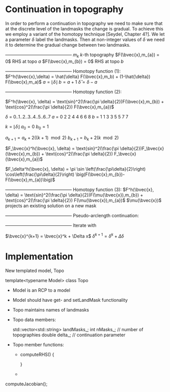 * Continuation in topography

  In order to perform a continuation in topography we need to make sure
  that at the discrete level of the landmasks the change is gradual. 
  To achieve this we employ a variant of the homotopy technique 
  [Seydel, Chapter 4?]. We let a parameter $\delta$ label the 
  landmasks. Then at non-integer values of $\delta$ we need it to determine
  the gradual change between two landmasks. 
  
   +---------------------------------------------+
   $m_{k}$               $k$-th topography 
   $F(\bvec{x},m_{a}) = 0$   RHS at topo $a$
   $F(\bvec{x},m_{b}) = 0$   RHS at topo $b$
   +---------------------------------------------+
   Homotopy function (1):
   $F^h(\bvec{x},\delta) = \hat{\delta} F(\bvec{x},m_b) + (1-\hat{\delta}) F(\bvec{x},m_a)$
   $a = \lfloor \delta \rfloor$ 
   $b = a + 1$
   $\hat{\delta} = \delta - a$

   +---------------------------------------------+
   Homotopy function (2):

   $F^h(\bvec{x}, \delta) = \text{sin}^2(\frac{\pi \delta}{2})F(\bvec{x},m_{b}) + \text{cos}^2(\frac{\pi \delta}{2}) F(\bvec{x},m_{a})$

   $\delta$  =  0..1..2..3..4..5..6..7 
   $a$  =  0  2  2  4  4  6  6  8
   $b$  =  1  1  3  3  5  5  7  7
  
   $k = \lfloor \delta \rfloor$   
   $a_0 = 0$
   $b_0 = 1$

   $a_{k+1} = a_k + 2((k+1)\mod 2)$
   $b_{k+1} = b_k + 2(k\mod 2)$
   
   $F_\bvec{x}^h(\bvec{x}, \delta) = \text{sin}^2(\frac{\pi \delta}{2})F_\bvec{x}(\bvec{x},m_{b}) + \text{cos}^2(\frac{\pi \delta}{2}) F_\bvec{x}(\bvec{x},m_{a})$

   $F_\delta^h(\bvec{x}, \delta) = \pi \sin \left(\frac{\pi\delta}{2}\right) \cos\left(\frac{\pi\delta}{2}\right) 
          \big(F(\bvec{x},m_{b})-F(\bvec{x},m_{a})\big)$
   
   +---------------------------------------------+
   Homotopy function (3):
   $F^h(\bvec{x}, \delta) = \text{sin}^2(\frac{\pi \delta}{2})F(\mu(\bvec{x}),m_{b}) + \text{cos}^2(\frac{\pi \delta}{2}) F(\mu(\bvec{x}),m_{a})$
   $\mu(\bvec{x})$ projects an existing solution on a new mask
   

   +---------------------------------------------+
   Pseudo-arclength continuation:
   \begin{align*}
   F^h(\bvec{x},\delta) &= 0\\
   r = \dot{\bvec{x}} (\bvec{x} - \bvec{x}_0) + \dot{\delta} (\delta - \delta_0) - \Delta s &= 0
   \end{align*}

   +---------------------------------------------+ 
   Iterate with
	
   \begin{equation*}
   \begin{bmatrix}
   F^h_{\bvec{x}} & F^h_{\delta} \\
   \dot{\bvec{x}}^T & \dot{\delta}
   \end{bmatrix} \begin{bmatrix} \Delta x \\ \Delta \delta \end{bmatrix} = 
   \begin{bmatrix} -F^h(\bvec{x},\delta) \\ -r \end{bmatrix}
   \end{equation*}  

   $\bvec{x}^{k+1} = \bvec{x}^k + \Delta x$
   ${\delta}^{k+1} = {\delta}^k
 + \Delta \delta$
   
* Implementation
  
  New templated model, Topo
  
  template<typename Model> 
  class Topo
  
  - Model is an RCP to a model

  - Model should have get- and setLandMask functionality
	
  - Topo maintains names of landmasks

  - Topo data members:
	
    std::vector<std::string> landMasks_;
	int    nMasks_; // number of topographies
    double delta_;  // continuation parameter

  - Topo member functions:
	- computeRHS()
      {
	  
      }
	- 
	
  computeJacobian();
